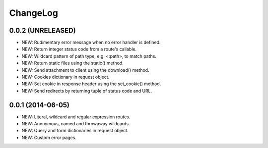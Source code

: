 ChangeLog
=========

0.0.2 (UNRELEASED)
------------------
- NEW: Rudimentary error message when no error handler is defined.
- NEW: Return integer status code from a route's callable.
- NEW: Wildcard pattern of path type, e.g. <:path>, to match paths.
- NEW: Return static files using the static() method.
- NEW: Send attachment to client using the download() method.
- NEW: Cookies dictionary in request object.
- NEW: Set cookie in response header using the set_cookie() method.
- NEW: Send redirects by returning tuple of status code and URL.

0.0.1 (2014-06-05)
------------------
- NEW: Literal, wildcard and regular expression routes.
- NEW: Anonymous, named and throwaway wildcards.
- NEW: Query and form dictionaries in request object.
- NEW: Custom error pages.
